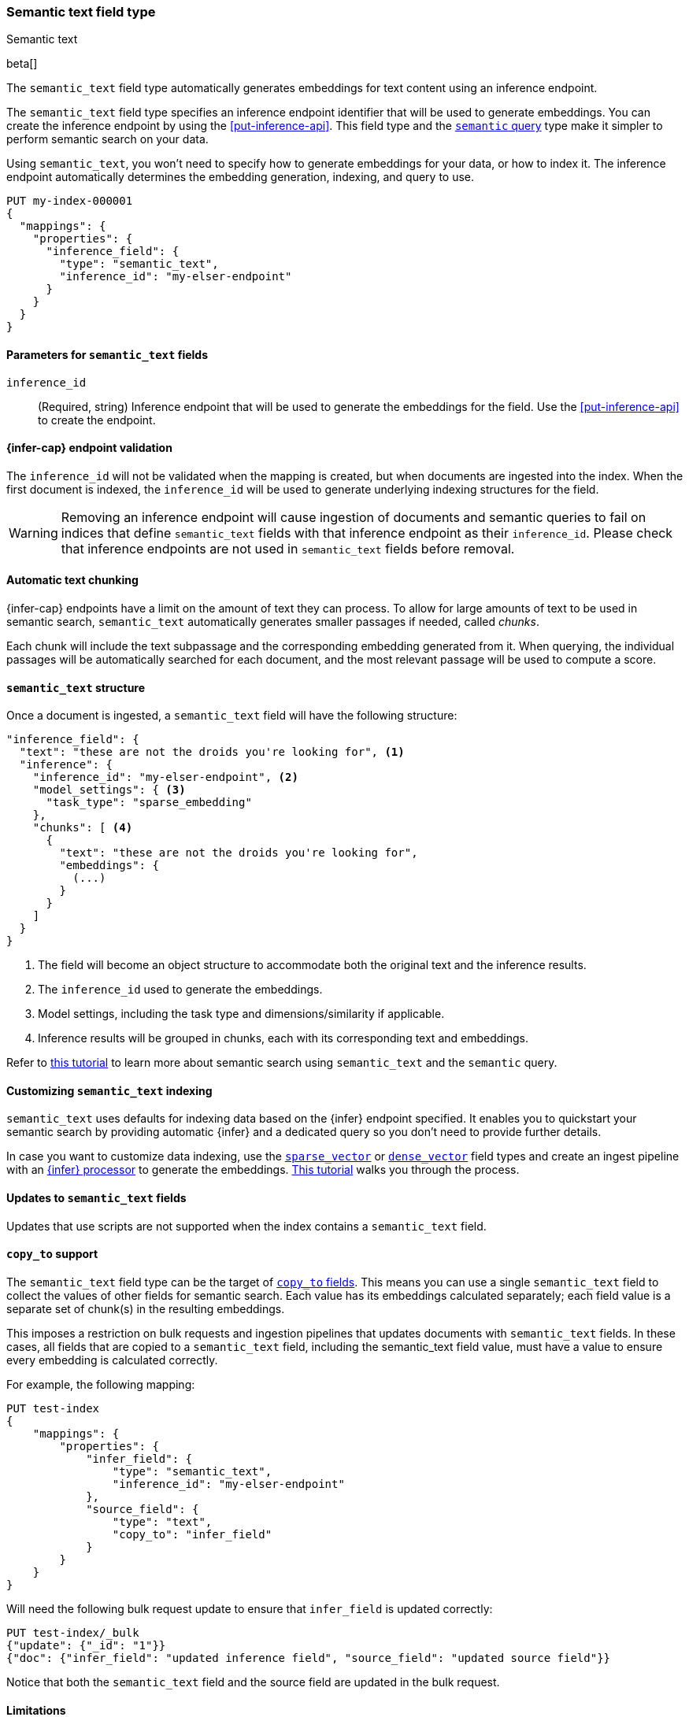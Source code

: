 [role="xpack"]
[[semantic-text]]
=== Semantic text field type
++++
<titleabbrev>Semantic text</titleabbrev>
++++

beta[]

The `semantic_text` field type automatically generates embeddings for text
content using an inference endpoint.

The `semantic_text` field type specifies an inference endpoint identifier that will be used to generate embeddings.
You can create the inference endpoint by using the <<put-inference-api>>.
This field type and the <<query-dsl-semantic-query,`semantic` query>> type make it simpler to perform semantic search on your data.

Using `semantic_text`, you won't need to specify how to generate embeddings for
your data, or how to index it. The inference endpoint automatically determines
the embedding generation, indexing, and query to use.

[source,console]
------------------------------------------------------------
PUT my-index-000001
{
  "mappings": {
    "properties": {
      "inference_field": {
        "type": "semantic_text",
        "inference_id": "my-elser-endpoint"
      }
    }
  }
}
------------------------------------------------------------
// TEST[skip:TBD]


[discrete]
[[semantic-text-params]]
==== Parameters for `semantic_text` fields

`inference_id`::
(Required, string)
Inference endpoint that will be used to generate the embeddings for the field.
Use the <<put-inference-api>> to create the endpoint.


[discrete]
[[infer-endpoint-validation]]
==== {infer-cap} endpoint validation

The `inference_id` will not be validated when the mapping is created, but when documents are ingested into the index.
When the first document is indexed, the `inference_id` will be used to generate underlying indexing structures for the field.

WARNING: Removing an inference endpoint will cause ingestion of documents and semantic queries to fail on indices that define `semantic_text` fields with that inference endpoint as their `inference_id`.
Please check that inference endpoints are not used in `semantic_text` fields before removal.

[discrete]
[[auto-text-chunking]]
==== Automatic text chunking

{infer-cap} endpoints have a limit on the amount of text they can process.
To allow for large amounts of text to be used in semantic search, `semantic_text` automatically generates smaller passages if needed, called _chunks_.

Each chunk will include the text subpassage and the corresponding embedding generated from it.
When querying, the individual passages will be automatically searched for each document, and the most relevant passage will be used to compute a score.


[discrete]
[[semantic-text-structure]]
==== `semantic_text` structure

Once a document is ingested, a `semantic_text` field will have the following structure:

[source,console-result]
------------------------------------------------------------
"inference_field": {
  "text": "these are not the droids you're looking for", <1>
  "inference": {
    "inference_id": "my-elser-endpoint", <2>
    "model_settings": { <3>
      "task_type": "sparse_embedding"
    },
    "chunks": [ <4>
      {
        "text": "these are not the droids you're looking for",
        "embeddings": {
          (...)
        }
      }
    ]
  }
}
------------------------------------------------------------
// TEST[skip:TBD]
<1> The field will become an object structure to accommodate both the original
text and the inference results.
<2> The `inference_id` used to generate the embeddings.
<3> Model settings, including the task type and dimensions/similarity if
applicable.
<4> Inference results will be grouped in chunks, each with its corresponding
text and embeddings.

Refer to <<semantic-search-semantic-text,this tutorial>> to learn more about
semantic search using `semantic_text` and the `semantic` query.


[discrete]
[[custom-indexing]]
==== Customizing `semantic_text` indexing

`semantic_text` uses defaults for indexing data based on the {infer} endpoint
specified. It enables you to quickstart your semantic search by providing
automatic {infer} and a dedicated query so you don't need to provide further
details.

In case you want to customize data indexing, use the
<<sparse-vector,`sparse_vector`>> or <<dense-vector,`dense_vector`>> field
types and create an ingest pipeline with an
<<inference-processor, {infer} processor>> to generate the embeddings.
<<semantic-search-inference,This tutorial>> walks you through the process.

[discrete]
[[update-script]]
==== Updates to `semantic_text` fields

Updates that use scripts are not supported when the index contains a `semantic_text` field.


[discrete]
[[copy-to-support]]
==== `copy_to` support

The `semantic_text` field type can be the target of
<<copy-to,`copy_to` fields>>. This means you can use a single `semantic_text`
field to collect the values of other fields for semantic search. Each value has
its embeddings calculated separately; each field value is a separate set of chunk(s) in
the resulting embeddings.

This imposes a restriction on bulk requests and ingestion pipelines that updates documents with `semantic_text` fields.
In these cases, all fields that are copied to a `semantic_text` field, including the semantic_text field value, must have a value to ensure every embedding is calculated correctly.

For example, the following mapping:

[source,console]
------------------------------------------------------------
PUT test-index
{
    "mappings": {
        "properties": {
            "infer_field": {
                "type": "semantic_text",
                "inference_id": "my-elser-endpoint"
            },
            "source_field": {
                "type": "text",
                "copy_to": "infer_field"
            }
        }
    }
}
------------------------------------------------------------
// TEST[skip:TBD]

Will need the following bulk request update to ensure that `infer_field` is updated correctly:

[source,console]
------------------------------------------------------------
PUT test-index/_bulk
{"update": {"_id": "1"}}
{"doc": {"infer_field": "updated inference field", "source_field": "updated source field"}}
------------------------------------------------------------
// TEST[skip:TBD]

Notice that both the `semantic_text` field and the source field are updated in the bulk request.

[discrete]
[[limitations]]
==== Limitations

`semantic_text` field types have the following limitations:

* `semantic_text` fields are not currently supported as elements of <<nested,nested fields>>.
* `semantic_text` fields can't be defined as <<multi-fields,multi-fields>> of another field, nor can they contain other fields as multi-fields.
* When ingestion pipelines update an already existing `semantic_text` field value, inference won't be recalculated for the field automatically.
The inference will only be recalculated when the document is reindexed.
